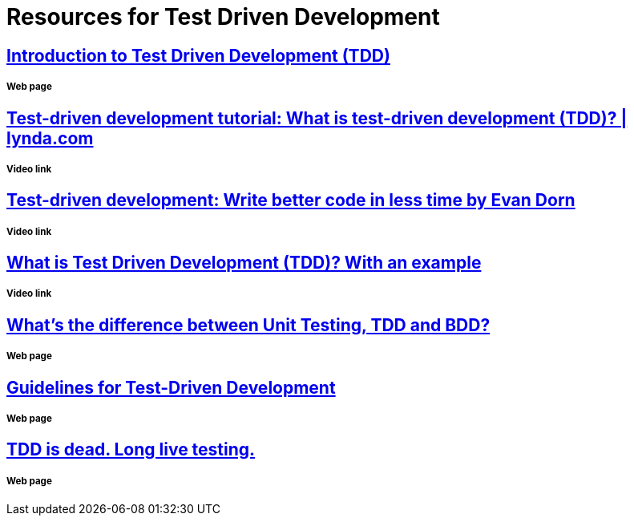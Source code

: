 = Resources for Test Driven Development 

== http://agiledata.org/essays/tdd.html[Introduction to Test Driven Development (TDD)]
===== Web page

== https://www.youtube.com/watch?v=QCif_-r8eK4[Test-driven development tutorial: What is test-driven development (TDD)? | lynda.com]
===== Video link

== https://www.youtube.com/watch?v=HhwElTL-mdI[Test-driven development: Write better code in less time by Evan Dorn]
===== Video link

== https://www.youtube.com/watch?v=O-ZT_dtlrR0[What is Test Driven Development (TDD)? With an example]
===== Video link

== http://codeutopia.net/blog/2015/03/01/unit-testing-tdd-and-bdd/[What’s the difference between Unit Testing, TDD and BDD?]
===== Web page

== https://msdn.microsoft.com/en-us/library/aa730844(v=vs.80).aspx[Guidelines for Test-Driven Development]
===== Web page

== http://david.heinemeierhansson.com/2014/tdd-is-dead-long-live-testing.html[TDD is dead. Long live testing.]
===== Web page
